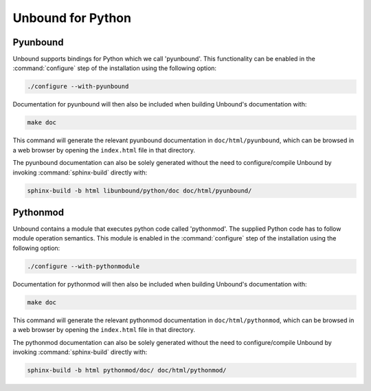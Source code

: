 Unbound for Python
==================

Pyunbound
---------

Unbound supports bindings for Python which we call 'pyunbound'. This
functionality can be enabled in the :command:`configure` step of the
installation using the following option:

.. code-block:: bash

    ./configure --with-pyunbound

Documentation for pyunbound will then also be included when building Unbound's
documentation with:

.. code-block:: bash

    make doc

This command will generate the relevant pyunbound documentation in
``doc/html/pyunbound``, which can be browsed in a web browser by opening the
``index.html`` file in that directory.

The pyunbound documentation can also be solely generated without the need to
configure/compile Unbound by invoking :command:`sphinx-build` directly with:

.. code-block:: bash

    sphinx-build -b html libunbound/python/doc doc/html/pyunbound/

Pythonmod
---------

Unbound contains a module that executes python code called 'pythonmod'. The
supplied Python code has to follow module operation semantics. This module is
enabled in the :command:`configure` step of the installation using the
following option:

.. code-block:: bash

    ./configure --with-pythonmodule

Documentation for pythonmod will then also be included when building Unbound's
documentation with:

.. code-block:: bash

    make doc

This command will generate the relevant pythonmod documentation in
``doc/html/pythonmod``, which can be browsed in a web browser by opening the
``index.html`` file in that directory.

The pythonmod documentation can also be solely generated without the need to
configure/compile Unbound by invoking :command:`sphinx-build` directly with:

.. code-block:: bash

    sphinx-build -b html pythonmod/doc/ doc/html/pythonmod/
